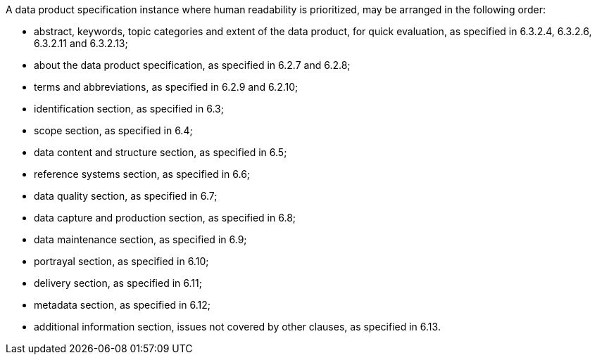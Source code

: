 A data product specification instance where human readability is prioritized, may be arranged in the
following order:


* abstract, keywords, topic categories and extent of the data product, for quick evaluation, as
specified in 6.3.2.4, 6.3.2.6, 6.3.2.11 and 6.3.2.13;
* about the data product specification, as specified in 6.2.7 and 6.2.8;
* terms and abbreviations, as specified in 6.2.9 and 6.2.10;
* identification section, as specified in 6.3;
* scope section, as specified in 6.4;
* data content and structure section, as specified in 6.5;
* reference systems section, as specified in 6.6;
* data quality section, as specified in 6.7;
* data capture and production section, as specified in 6.8;
* data maintenance section, as specified in 6.9;
* portrayal section, as specified in 6.10;
* delivery section, as specified in 6.11;
* metadata section, as specified in 6.12;
* additional information section, issues not covered by other clauses, as specified in 6.13.